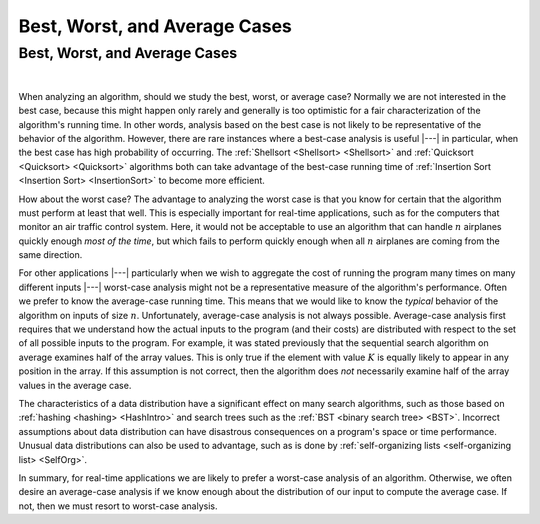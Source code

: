 .. This file is part of the OpenDSA eTextbook project. See
.. http://algoviz.org/OpenDSA for more details.
.. Copyright (c) 2012-2016 by the OpenDSA Project Contributors, and
.. distributed under an MIT open source license.

.. avmetadata::
   :author: Cliff Shaffer
   :requires: growth rate
   :satisfies: best and worst case
   :topic: Algorithm Analysis

.. odsalink:: AV/AlgAnal/AnalCasesCON.css

Best, Worst, and Average Cases
==============================

Best, Worst, and Average Cases
------------------------------

.. inlineav:: AnalCasesSameCON ss
   :long_name: Simple analysis cases slideshow
   :links: AV/AlgAnal/AnalCasesCON.css
   :scripts: AV/AlgAnal/AnalCasesSameCON.js
   :output: show

|

.. inlineav:: AnalCasesDiffCON ss
   :long_name: Best, Worst, and Average cases slideshow
   :links: AV/AlgAnal/AnalCasesCON.css
   :scripts: AV/AlgAnal/AnalCasesDiffCON.js
   :output: show

When analyzing an algorithm, should we study the best, worst, or
average case?
Normally we are not interested in the best case, because this might
happen only rarely and generally is too optimistic for a fair
characterization of the algorithm's running time.
In other words, analysis based on the best case is not likely to be
representative of the behavior of the algorithm.
However, there are rare instances where a best-case analysis is
useful |---| in particular, when the best case has high probability of
occurring.
The :ref:`Shellsort <Shellsort> <Shellsort>` and
:ref:`Quicksort <Quicksort> <Quicksort>`
algorithms both can take advantage of the best-case running time
of :ref:`Insertion Sort <Insertion Sort> <InsertionSort>`
to become more efficient.

How about the worst case?
The advantage to analyzing the worst case is that you know for
certain that the algorithm must perform at least that well.
This is especially important for real-time applications,
such as for the computers that monitor an air traffic control system.
Here, it would not be acceptable to use an algorithm that can handle
:math:`n` airplanes quickly enough *most of the time*, but which
fails to perform quickly enough when all :math:`n` airplanes are coming
from the same direction.

For other applications |---| particularly when we wish to aggregate
the cost of running the program many times on many different inputs |---|
worst-case analysis might not be a representative measure of the
algorithm's performance.
Often we prefer to know the average-case running time.
This means that we would like to know the *typical* behavior of
the algorithm on inputs of size :math:`n`.
Unfortunately, average-case analysis is not always possible.
Average-case analysis first requires that we understand how the actual
inputs to the program (and their costs) are distributed with respect
to the set of all possible inputs to the program.
For example, it was stated previously that the sequential search
algorithm on average examines half of the array values.
This is only true if the element with value :math:`K` is
equally likely to appear in any position in the array.
If this assumption is not correct, then the algorithm does *not*
necessarily examine half of the array values in the average case.

The characteristics of a data distribution have a significant effect
on many search algorithms, such as those based on
:ref:`hashing <hashing> <HashIntro>` and search trees such as the
:ref:`BST <binary search tree> <BST>`.
Incorrect assumptions about data distribution can have disastrous
consequences on a program's space or time performance.
Unusual data distributions can also be used to advantage,
such as is done by
:ref:`self-organizing lists <self-organizing list> <SelfOrg>`.

In summary, for real-time applications
we are likely to prefer a worst-case analysis of an algorithm.
Otherwise, we often desire an average-case analysis if we know enough
about the distribution of our input to compute the average case.
If not, then we must resort to worst-case analysis.
